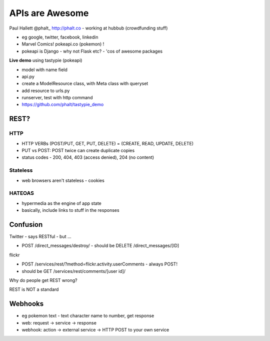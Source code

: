 APIs are Awesome
================

Paul Hallett @phalt\_ http://phalt.co - working at hubbub (crowdfunding stuff)

* eg google, twitter, facebook, linkedin
* Marvel Comics! pokeapi.co (pokemon) !
* pokeapi is Django - why not Flask etc? - 'cos of awesome packages

**Live demo** using tastypie (pokeapi)

* model with name field
* api.py
* create a ModelResource class, with Meta class with queryset
* add resource to urls.py
* runserver, test with http command
* https://github.com/phalt/tastypie_demo

REST?
-----

HTTP
~~~~

* HTTP VERBs (POST/PUT, GET, PUT, DELETE) = (CREATE, READ, UPDATE, DELETE)
* PUT vs POST: POST twice can create duplicate copies
* status codes - 200, 404, 403 (access denied), 204 (no content)

Stateless
~~~~~~~~~

* web browsers aren't stateless - cookies

HATEOAS
~~~~~~~

* hypermedia as the engine of app state
* basically, include links to stuff in the responses

Confusion
---------

Twitter - says RESTful - but ...

- POST /direct_messages/destroy/ - should be DELETE /direct_messages/[ID]

flickr

- POST /services/rest/?method=flickr.activity.userComments - always POST!
- should be GET /services/rest/comments/[user id]/

Why do people get REST wrong?

REST is NOT a standard

Webhooks
--------

* eg pokemon text - text character name to number, get response
* web: request -> service -> response
* webhook: action -> external service -> HTTP POST to your own service
